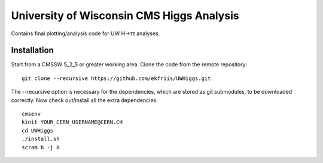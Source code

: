 University of Wisconsin CMS Higgs Analysis
==========================================

Contains final plotting/analysis code for UW H→ττ analyses.

Installation
------------

Start from a CMSSW 5_2_5 or greater working area.
Clone the code from the remote repository::

   git clone --recursive https://github.com/ekfriis/UWHiggs.git

The --recursive option is necessary for the dependencies, which are stored as
git submodules, to be downloaded correctly.  Now check out/install all the
extra dependencies::

   cmsenv
   kinit YOUR_CERN_USERNAME@CERN.CH 
   cd UWHiggs
   ./install.sh
   scram b -j 8

